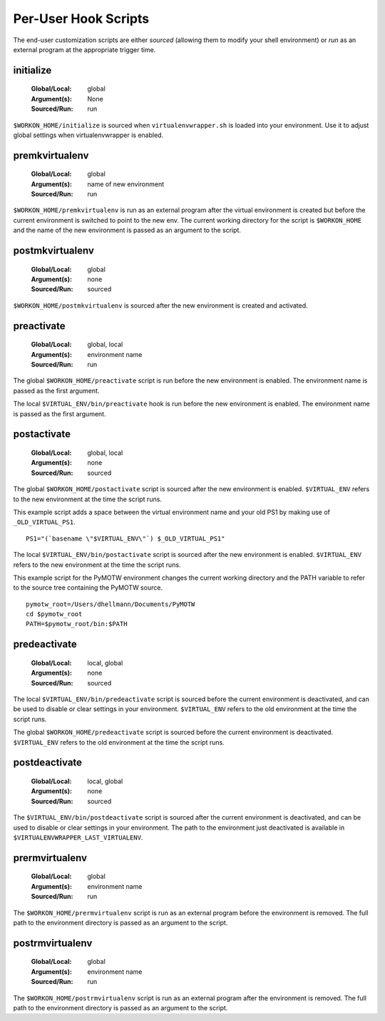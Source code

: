 .. _hooks-scripts:

Per-User Hook Scripts
=====================

The end-user customization scripts are either *sourced* (allowing them
to modify your shell environment) or *run* as an external program at
the appropriate trigger time.

.. _hooks-scripts-initialize:

initialize
----------

  :Global/Local: global
  :Argument(s): None
  :Sourced/Run: run

``$WORKON_HOME/initialize`` is sourced when ``virtualenvwrapper.sh``
is loaded into your environment.  Use it to adjust global settings
when virtualenvwrapper is enabled.

.. _hooks-scripts-premkvirtualenv:

premkvirtualenv
---------------

  :Global/Local: global
  :Argument(s): name of new environment
  :Sourced/Run: run

``$WORKON_HOME/premkvirtualenv`` is run as an external program after
the virtual environment is created but before the current environment
is switched to point to the new env. The current working directory for
the script is ``$WORKON_HOME`` and the name of the new environment is
passed as an argument to the script.

.. _hooks-scripts-postmkvirtualenv:

postmkvirtualenv
----------------

  :Global/Local: global
  :Argument(s): none
  :Sourced/Run: sourced

``$WORKON_HOME/postmkvirtualenv`` is sourced after the new environment
is created and activated.

.. _hooks-scripts-preactivate:

preactivate
-----------

  :Global/Local: global, local
  :Argument(s): environment name
  :Sourced/Run: run

The global ``$WORKON_HOME/preactivate`` script is run before the new
environment is enabled.  The environment name is passed as the first
argument.

The local ``$VIRTUAL_ENV/bin/preactivate`` hook is run before the new
environment is enabled.  The environment name is passed as the first
argument.

.. _hooks-scripts-postactivate:

postactivate
------------

  :Global/Local: global, local
  :Argument(s): none
  :Sourced/Run: sourced

The global ``$WORKON_HOME/postactivate`` script is sourced after the
new environment is enabled. ``$VIRTUAL_ENV`` refers to the new
environment at the time the script runs.

This example script adds a space between the virtual environment name
and your old PS1 by making use of ``_OLD_VIRTUAL_PS1``.

::

    PS1="(`basename \"$VIRTUAL_ENV\"`) $_OLD_VIRTUAL_PS1"

The local ``$VIRTUAL_ENV/bin/postactivate`` script is sourced after
the new environment is enabled. ``$VIRTUAL_ENV`` refers to the new
environment at the time the script runs.

This example script for the PyMOTW environment changes the current
working directory and the PATH variable to refer to the source tree
containing the PyMOTW source.

::

    pymotw_root=/Users/dhellmann/Documents/PyMOTW
    cd $pymotw_root
    PATH=$pymotw_root/bin:$PATH

.. _hooks-scripts-predeactivate:

predeactivate
-------------

  :Global/Local: local, global
  :Argument(s): none
  :Sourced/Run: sourced

The local ``$VIRTUAL_ENV/bin/predeactivate`` script is sourced before the
current environment is deactivated, and can be used to disable or
clear settings in your environment. ``$VIRTUAL_ENV`` refers to the old
environment at the time the script runs.

The global ``$WORKON_HOME/predeactivate`` script is sourced before the
current environment is deactivated.  ``$VIRTUAL_ENV`` refers to the
old environment at the time the script runs.

.. _hooks-scripts-postdeactivate:

postdeactivate
--------------

  :Global/Local: local, global
  :Argument(s): none
  :Sourced/Run: sourced

The ``$VIRTUAL_ENV/bin/postdeactivate`` script is sourced after the
current environment is deactivated, and can be used to disable or
clear settings in your environment.  The path to the environment just
deactivated is available in ``$VIRTUALENVWRAPPER_LAST_VIRTUALENV``.

.. _hooks-scripts-prermvirtualenv:

prermvirtualenv
---------------

  :Global/Local: global
  :Argument(s): environment name
  :Sourced/Run: run

The ``$WORKON_HOME/prermvirtualenv`` script is run as an external
program before the environment is removed. The full path to the
environment directory is passed as an argument to the script.

.. _hooks-scripts-postrmvirtualenv:

postrmvirtualenv
----------------

  :Global/Local: global
  :Argument(s): environment name
  :Sourced/Run: run

The ``$WORKON_HOME/postrmvirtualenv`` script is run as an external
program after the environment is removed. The full path to the
environment directory is passed as an argument to the script.
